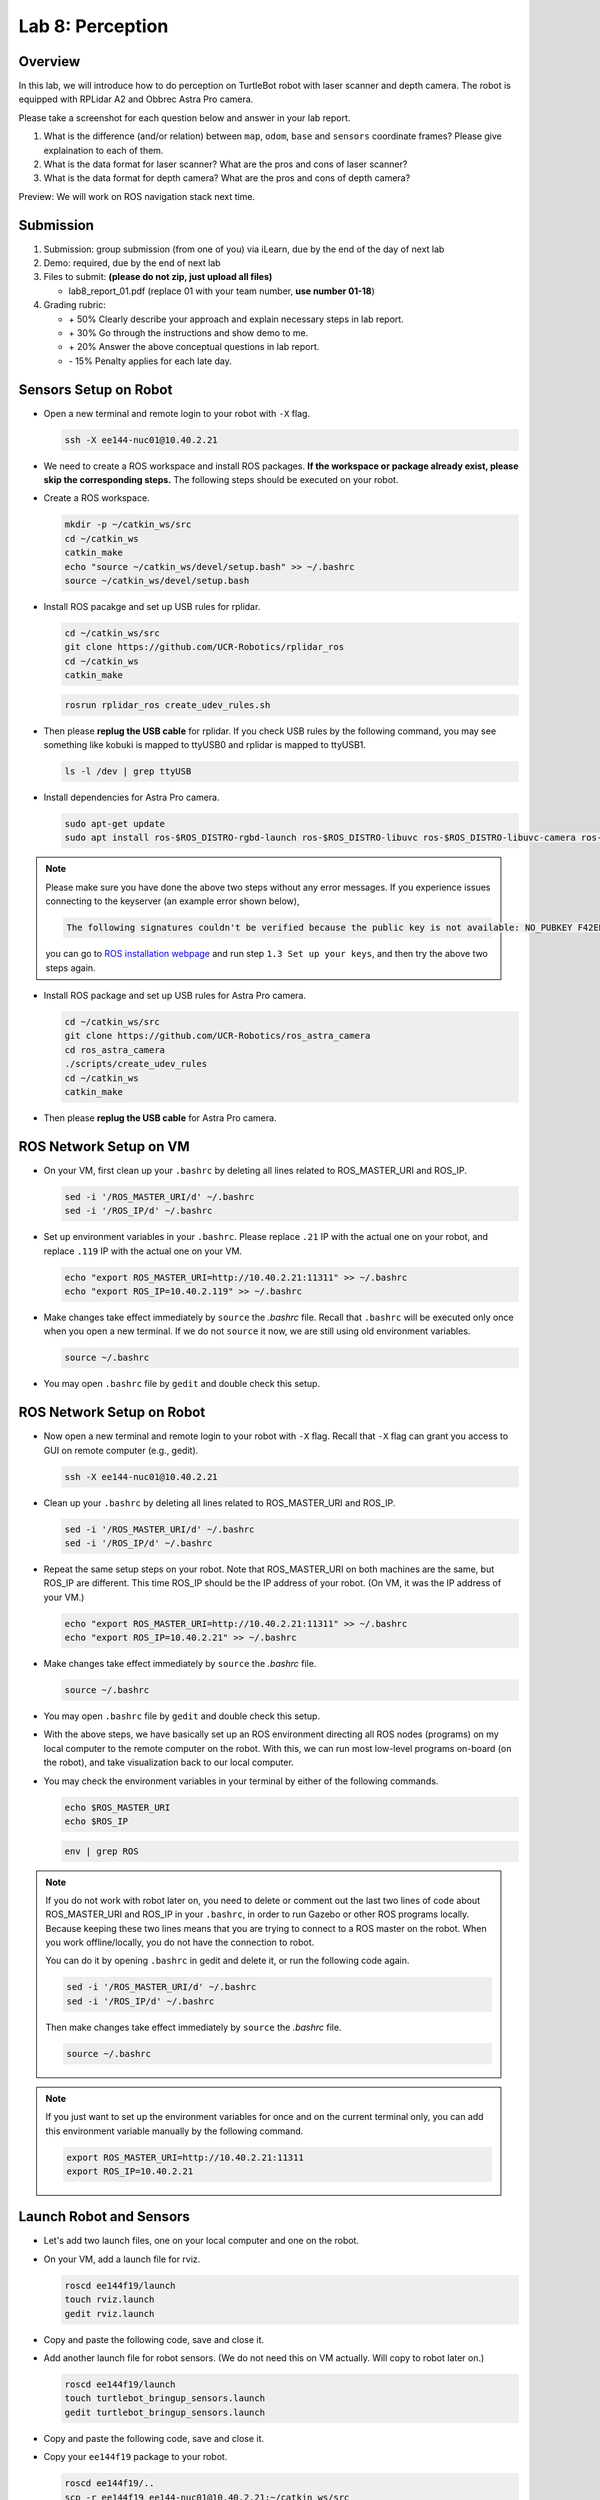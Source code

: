 Lab 8: Perception
=================

Overview
--------

In this lab, we will introduce how to do perception on TurtleBot robot with laser scanner and depth camera.
The robot is equipped with RPLidar A2 and Obbrec Astra Pro camera.

Please take a screenshot for each question below and answer in your lab report.

#. What is the difference (and/or relation) between ``map``, ``odom``, ``base``
   and ``sensors`` coordinate frames? Please give explaination to each of them.
#. What is the data format for laser scanner? What are the pros and cons of laser scanner?
#. What is the data format for depth camera? What are the pros and cons of depth camera?


Preview: We will work on ROS navigation stack next time.


Submission
----------

#. Submission: group submission (from one of you) via iLearn, 
   due by the end of the day of next lab

#. Demo: required, due by the end of next lab

#. Files to submit: **(please do not zip, just upload all files)**

   - lab8_report_01.pdf (replace 01 with your team number, **use number 01-18**)
  
#. Grading rubric:

   - \+ 50%  Clearly describe your approach and explain necessary steps in lab report.
   - \+ 30%  Go through the instructions and show demo to me.
   - \+ 20%  Answer the above conceptual questions in lab report.
   - \- 15%  Penalty applies for each late day. 


Sensors Setup on Robot
----------------------

- Open a new terminal and remote login to your robot with ``-X`` flag.

  .. code:: bash

    ssh -X ee144-nuc01@10.40.2.21

- We need to create a ROS workspace and install ROS packages.
  **If the workspace or package already exist, please skip the corresponding steps.**
  The following steps should be executed on your robot.

- Create a ROS workspace.

  .. code:: bash

    mkdir -p ~/catkin_ws/src
    cd ~/catkin_ws
    catkin_make
    echo "source ~/catkin_ws/devel/setup.bash" >> ~/.bashrc
    source ~/catkin_ws/devel/setup.bash

- Install ROS pacakge and set up USB rules for rplidar.

  .. code:: bash

    cd ~/catkin_ws/src
    git clone https://github.com/UCR-Robotics/rplidar_ros
    cd ~/catkin_ws
    catkin_make

  .. code:: bash

    rosrun rplidar_ros create_udev_rules.sh

- Then please **replug the USB cable** for rplidar. 
  If you check USB rules by the following command, 
  you may see something like kobuki is mapped to ttyUSB0 and rplidar is mapped to ttyUSB1.

  .. code:: bash

    ls -l /dev | grep ttyUSB

- Install dependencies for Astra Pro camera.

  .. code:: bash

    sudo apt-get update
    sudo apt install ros-$ROS_DISTRO-rgbd-launch ros-$ROS_DISTRO-libuvc ros-$ROS_DISTRO-libuvc-camera ros-$ROS_DISTRO-libuvc-ros

.. note::

  Please make sure you have done the above two steps without any error messages.
  If you experience issues connecting to the keyserver (an example error shown below), 

  .. code::

    The following signatures couldn't be verified because the public key is not available: NO_PUBKEY F42ED6FBAB17C654

  you can go to `ROS installation webpage <http://wiki.ros.org/kinetic/Installation/Ubuntu>`_
  and run step ``1.3 Set up your keys``, and then try the above two steps again.

- Install ROS package and set up USB rules for Astra Pro camera. 

  .. code:: bash

    cd ~/catkin_ws/src
    git clone https://github.com/UCR-Robotics/ros_astra_camera
    cd ros_astra_camera
    ./scripts/create_udev_rules
    cd ~/catkin_ws
    catkin_make

- Then please **replug the USB cable** for Astra Pro camera.


ROS Network Setup on VM
-----------------------

- On your VM, first clean up your ``.bashrc`` by deleting 
  all lines related to ROS_MASTER_URI and ROS_IP.

  .. code:: bash

    sed -i '/ROS_MASTER_URI/d' ~/.bashrc
    sed -i '/ROS_IP/d' ~/.bashrc

- Set up environment variables in your ``.bashrc``.
  Please replace ``.21`` IP with the actual one on your robot,
  and replace ``.119`` IP with the actual one on your VM.

  .. code:: bash

    echo "export ROS_MASTER_URI=http://10.40.2.21:11311" >> ~/.bashrc
    echo "export ROS_IP=10.40.2.119" >> ~/.bashrc

- Make changes take effect immediately by ``source`` the `.bashrc` file.
  Recall that ``.bashrc`` will be executed only once when you open a new terminal.
  If we do not ``source`` it now, we are still using old environment variables.

  .. code:: bash

    source ~/.bashrc

- You may open ``.bashrc`` file by ``gedit`` and double check this setup.


ROS Network Setup on Robot
--------------------------

- Now open a new terminal and remote login to your robot with ``-X`` flag.
  Recall that ``-X`` flag can grant you access to GUI on remote computer (e.g., gedit).

  .. code:: bash

    ssh -X ee144-nuc01@10.40.2.21

- Clean up your ``.bashrc`` by deleting all lines related to ROS_MASTER_URI and ROS_IP.

  .. code:: bash

    sed -i '/ROS_MASTER_URI/d' ~/.bashrc
    sed -i '/ROS_IP/d' ~/.bashrc

- Repeat the same setup steps on your robot. 
  Note that ROS_MASTER_URI on both machines are the same, but ROS_IP are different.
  This time ROS_IP should be the IP address of your robot. 
  (On VM, it was the IP address of your VM.)

  .. code:: bash

    echo "export ROS_MASTER_URI=http://10.40.2.21:11311" >> ~/.bashrc
    echo "export ROS_IP=10.40.2.21" >> ~/.bashrc

- Make changes take effect immediately by ``source`` the `.bashrc` file.

  .. code:: bash

    source ~/.bashrc

- You may open ``.bashrc`` file by ``gedit`` and double check this setup.

- With the above steps, we have basically set up an ROS environment
  directing all ROS nodes (programs) on my local computer to the remote computer 
  on the robot. With this, we can run most low-level programs on-board (on the robot),
  and take visualization back to our local computer.

- You may check the environment variables in your terminal by either of 
  the following commands.

  .. code:: bash

    echo $ROS_MASTER_URI
    echo $ROS_IP

  .. code:: bash

    env | grep ROS

.. note::

  If you do not work with robot later on, you need to delete or comment out the last
  two lines of code about ROS_MASTER_URI and ROS_IP in your ``.bashrc``,
  in order to run Gazebo or other ROS programs locally.
  Because keeping these two lines means that you are trying to connect
  to a ROS master on the robot. 
  When you work offline/locally, you do not have the connection to robot.

  You can do it by opening ``.bashrc`` in gedit and delete it, or run the following code again. 

  .. code:: bash

    sed -i '/ROS_MASTER_URI/d' ~/.bashrc
    sed -i '/ROS_IP/d' ~/.bashrc

  Then make changes take effect immediately by ``source`` the `.bashrc` file.

  .. code:: bash

    source ~/.bashrc

.. note::

  If you just want to set up the environment variables for once and on the current terminal only,
  you can add this environment variable manually by the following command.

  .. code:: bash

    export ROS_MASTER_URI=http://10.40.2.21:11311
    export ROS_IP=10.40.2.21


Launch Robot and Sensors
------------------------

- Let's add two launch files, one on your local computer and one on the robot.

- On your VM, add a launch file for rviz.

  .. code:: bash

    roscd ee144f19/launch
    touch rviz.launch
    gedit rviz.launch

- Copy and paste the following code, save and close it.

  .. literalinclude:: ../launch/rviz.launch
    :language: xml

- Add another launch file for robot sensors. 
  (We do not need this on VM actually. Will copy to robot later on.)

  .. code:: bash

    roscd ee144f19/launch
    touch turtlebot_bringup_sensors.launch
    gedit turtlebot_bringup_sensors.launch

- Copy and paste the following code, save and close it.

  .. literalinclude:: ../launch/turtlebot_bringup_sensors.launch
    :language: xml

- Copy your ``ee144f19`` package to your robot.

  .. code:: bash

    roscd ee144f19/..
    scp -r ee144f19 ee144-nuc01@10.40.2.21:~/catkin_ws/src

- Remote login to your robot with ``-X`` flag and compile the package you just copied.

  .. code:: bash

    ssh -X ee144-nuc01@10.40.2.21
    cd ~/catkin_ws
    catkin_make

- Finally, launch robot base and sensors on your robot. 
  (This should be done on your robot, after SSH.)

  .. code:: bash

    roslaunch ee144f19 turtlebot_bringup_sensors.launch

.. note::
  
  Sometimes ROS cannot find the copied new package. 
  If you cannot auto-complete the above command, 
  you can ask ROS to search new packages again in existing workspace
  by the following command.

  .. code:: bash

    rospack profile

- You can then open a new terminal on your local computer and run ``rviz`` 
  to see your robot and sensor data displayed.
  It works now because your local ROS is connected to the remote ROS Master on your robot.

  .. code:: bash

    roslaunch ee144f19 rviz.launch

- You can also open a new terminal on your local computer to 
  teleop your robot and take it around. 
  It will send commands to the remote computer on your robot.

  .. code:: bash

    roslaunch turtlebot_teleop keyboard_teleop.launch

.. note::
  
  If you see this error on your terminal, 

  .. code::

    Couldn't find an AF_INET address for [ee144-nuc01]

  it means that you haven't set up your environment variables properly.
  Please go back and check your ROS_IP and ROS_MASTER_URI 
  on both your local computer and the robot.

  The ROS_MASTER_URI on both machines should be the same, all pointing towards your robot.
  The ROS_IP should be different. It should be the actual IP address of the machine.


Visualization in RViz
---------------------

- RViz is a useful tool for visualization built on top of ROS. 
  Play with it and you can find more interesting things!

- Since you don't have the map available right now, you may want to first change
  the ``Fixed Frame`` in ``Global Option`` to be ``odom``.

- You can add laser scan and point cloud data to RViz.
  For example, select ``Add`` on the bottom left corner of the window. 
  You can pick data type ``LaserScan`` or ``PointCloud2``.
  Then on the left side bar, you need to manually choose the topic you want to display
  for LaserScan or PointCloud2.

- Alternatively, you can click ``Add`` and switch to ``By Topic`` tab, 
  and select ``/camera/depth/points/PointCloud2`` or ``/scan/LaserScan``.

- You can view the real time images of RGB camera by add the topic ``/camera/rgb/image_raw/Image``.

- You can also add a robot model to rviz, to show where your robot is.  

- After your customization, you can save your rviz config file to ``ee144f19/rviz``
  folder. Maximize the RViz window, then you can see ``file`` on the manubar.
  Select ``Save Config As`` and save it to ``ee144f19/rviz`` with the name ``nav.rviz`` .
  
- Then you can change the rviz launch file to use this configuration every time.
  Specifically, you can comment out the first line and uncomment the second line
  in the rviz launch file. The launch file is ``ee144f19/launch/rviz.launch``

  .. code:: xml

    <launch>

      <!--node name="rviz" pkg="rviz" type="rviz"/-->

      <node name="rviz" pkg="rviz" type="rviz" args="-d $(find ee144f19)/rviz/nav.rviz" />

    </launch>


.. note:: 

  When multiple ROS nodes from different machines connecting to the same ROS master
  on one of the machines, you may experience issues with time stamps of the messages sent between each other.
  In this case, you have to make sure that all the clocks on these machines are synchronized.
  
  If not, the behavior would be like, a message sent from machine A to machine B with a time stamp
  11:00am. However, machine B is five minutes late compared with machine A, i.e. 10:55am when machine A sent the message. 
  Then the message will display on machine B's RViz 5 minutes later.


One Last Thing
--------------

.. note::

  Once you completed this lab, as mentioned before, it is better to delete or comment out the last
  two lines of code about ROS_MASTER_URI and ROS_IP in your ``.bashrc``.

  You can do it by opening ``.bashrc`` in gedit and delete it or comment it out, 
  or run the following code again. 

  .. code:: bash

    sed -i '/ROS_MASTER_URI/d' ~/.bashrc
    sed -i '/ROS_IP/d' ~/.bashrc

  Then make changes take effect immediately by ``source`` the ``.bashrc`` file.

  .. code:: bash

    source ~/.bashrc

.. note::

  Actually if you remote login the robot with ``-X`` option, you can run ``rviz`` directly in the 
  remote login terminal. It will also give you the GUI, but the response is extremely slow. 
  This is the reason why we want to set up ROS_MASTER_URI and ROS_IP. 
  With this setup, we can transmit only the data (ROS Topic) between machines, rather than the GUI.
  This can help a lot to reduce the workload given limited bandwidth.


Additional Info on Simulation
-----------------------------

The following content is not for this lab, but only for your information 
if you are interested in simulating sensors in Gazebo.

- By default, when you install ROS desktop full, you had Gazebo 7.0.0 installed, 
  which contains multiple bugs when simulates sensors. 
  `As indicated in the second answer in this webpage 
  <https://answers.ros.org/question/259989/ubuntu-1604-xenial-package-for-gazebo-740/>`_, 
  the solution is just to upgrade Gazebo to the latest version (currently 7.16). 
  Main steps are the following. 

  .. code:: bash

    sudo sh -c 'echo "deb http://packages.osrfoundation.org/gazebo/ubuntu-stable `lsb_release -cs` main" > /etc/apt/sources.list.d/gazebo-stable.list'

    wget http://packages.osrfoundation.org/gazebo.key -O - | sudo apt-key add -

    sudo apt update

    sudo apt upgrade

- Please do not use any other upgraded version other than Gazebo 7.X, 
  because Ubuntu 16 and ROS Kinetic can only support Gazebo 7, but not Gazebo 8 or above.

- When you have Gazebo running, you can check the version in the menubar ``Help`` and then ``About``.

- You can check if the depth camera is working correctly by the following command.

  .. code:: bash

    rostopic echo /camera/depth/points

- If you can see bunch of numbers (representing point coulds) printed out on your screen, then you are good.

- In addition, for those of you who are willing to simulate Lidar in Gazebo, 
  there is no graceful solution at this point (or I haven't figured it out). 
  The current Turtlebot model used in Gazebo simulator only contains the depth camera 
  (same one as we used on real robot), but does not have the lidar with it. 
  On the other hand, it is very hard to modify the URDF file to add our lidar to the current model, 
  since we do not have any low-level information about the lidar we used on real robot. 
  Typically only the manufacture can modify the model description files in Gazebo.

- In the past, what I did is to convert the depth image data into a fake lidar with limited field of view. 
  If you would like to follow this plan, you can add the following code snippets to your ``gazebo.launch`` file, 
  after "velocity muxer".

  .. code:: xml

    <!-- Publish robot state -->
    <node pkg="robot_state_publisher" type="robot_state_publisher" name="robot_state_publisher">
      <param name="publish_frequency" type="double" value="30.0" />
    </node>

    <!-- Fake laser -->
    <node pkg="nodelet" type="nodelet" name="laserscan_nodelet_manager" args="manager"/>
    <node pkg="nodelet" type="nodelet" name="depthimage_to_laserscan"
          args="load depthimage_to_laserscan/DepthImageToLaserScanNodelet laserscan_nodelet_manager">
      <param name="scan_height" value="10"/>
      <param name="output_frame_id" value="/camera_depth_frame"/>
      <param name="range_min" value="0.45"/>
      <remap from="image" to="/camera/depth/image_raw"/>
      <remap from="scan" to="/scan"/>
    </node>


